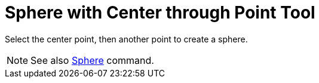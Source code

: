 = Sphere with Center through Point Tool

Select the center point, then another point to create a sphere.

[NOTE]

====

See also xref:/commands/Sphere_Command.adoc[Sphere] command.

====
